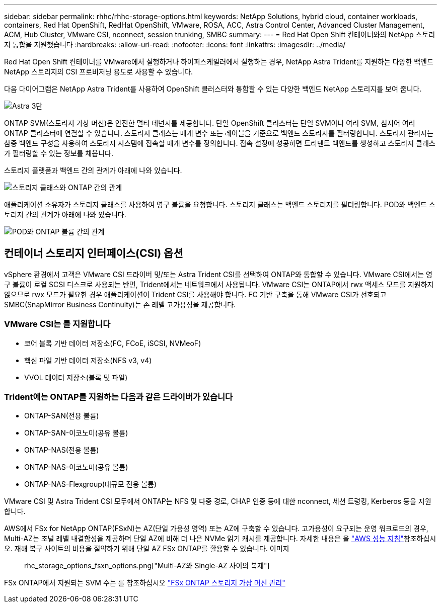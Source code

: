 ---
sidebar: sidebar 
permalink: rhhc/rhhc-storage-options.html 
keywords: NetApp Solutions, hybrid cloud, container workloads, containers, Red Hat OpenShift, RedHat OpenShift, VMware, ROSA, ACC, Astra Control Center, Advanced Cluster Management, ACM, Hub Cluster, VMware CSI, nconnect, session trunking, SMBC 
summary:  
---
= Red Hat Open Shift 컨테이너와의 NetApp 스토리지 통합을 지원했습니다
:hardbreaks:
:allow-uri-read: 
:nofooter: 
:icons: font
:linkattrs: 
:imagesdir: ../media/


[role="lead"]
Red Hat Open Shift 컨테이너를 VMware에서 실행하거나 하이퍼스케일러에서 실행하는 경우, NetApp Astra Trident를 지원하는 다양한 백엔드 NetApp 스토리지의 CSI 프로비저닝 용도로 사용할 수 있습니다.

다음 다이어그램은 NetApp Astra Trident를 사용하여 OpenShift 클러스터와 통합할 수 있는 다양한 백엔드 NetApp 스토리지를 보여 줍니다.

image::a-w-n_astra_trident.png[Astra 3단]

ONTAP SVM(스토리지 가상 머신)은 안전한 멀티 테넌시를 제공합니다. 단일 OpenShift 클러스터는 단일 SVM이나 여러 SVM, 심지어 여러 ONTAP 클러스터에 연결할 수 있습니다. 스토리지 클래스는 매개 변수 또는 레이블을 기준으로 백엔드 스토리지를 필터링합니다. 스토리지 관리자는 삼중 백엔드 구성을 사용하여 스토리지 시스템에 접속할 매개 변수를 정의합니다. 접속 설정에 성공하면 트리덴트 백엔드를 생성하고 스토리지 클래스가 필터링할 수 있는 정보를 채웁니다.

스토리지 플랫폼과 백엔드 간의 관계가 아래에 나와 있습니다.

image::rhhc-storage-options-sc2ontap.png[스토리지 클래스와 ONTAP 간의 관계]

애플리케이션 소유자가 스토리지 클래스를 사용하여 영구 볼륨을 요청합니다. 스토리지 클래스는 백엔드 스토리지를 필터링합니다. POD와 백엔드 스토리지 간의 관계가 아래에 나와 있습니다.

image::rhhc_storage_opt_pod2vol.png[POD와 ONTAP 볼륨 간의 관계]



== 컨테이너 스토리지 인터페이스(CSI) 옵션

vSphere 환경에서 고객은 VMware CSI 드라이버 및/또는 Astra Trident CSI를 선택하여 ONTAP와 통합할 수 있습니다. VMware CSI에서는 영구 볼륨이 로컬 SCSI 디스크로 사용되는 반면, Trident에서는 네트워크에서 사용됩니다. VMware CSI는 ONTAP에서 rwx 액세스 모드를 지원하지 않으므로 rwx 모드가 필요한 경우 애플리케이션이 Trident CSI를 사용해야 합니다. FC 기반 구축을 통해 VMware CSI가 선호되고 SMBC(SnapMirror Business Continuity)는 존 레벨 고가용성을 제공합니다.



=== VMware CSI는 를 지원합니다

* 코어 블록 기반 데이터 저장소(FC, FCoE, iSCSI, NVMeoF)
* 핵심 파일 기반 데이터 저장소(NFS v3, v4)
* VVOL 데이터 저장소(블록 및 파일)




=== Trident에는 ONTAP를 지원하는 다음과 같은 드라이버가 있습니다

* ONTAP-SAN(전용 볼륨)
* ONTAP-SAN-이코노미(공유 볼륨)
* ONTAP-NAS(전용 볼륨)
* ONTAP-NAS-이코노미(공유 볼륨)
* ONTAP-NAS-Flexgroup(대규모 전용 볼륨)


VMware CSI 및 Astra Trident CSI 모두에서 ONTAP는 NFS 및 다중 경로, CHAP 인증 등에 대한 nconnect, 세션 트렁킹, Kerberos 등을 지원합니다.

AWS에서 FSx for NetApp ONTAP(FSxN)는 AZ(단일 가용성 영역) 또는 AZ에 구축할 수 있습니다. 고가용성이 요구되는 운영 워크로드의 경우, Multi-AZ는 조널 레벨 내결함성을 제공하며 단일 AZ에 비해 더 나은 NVMe 읽기 캐시를 제공합니다. 자세한 내용은 을 link:https://docs.aws.amazon.com/fsx/latest/ONTAPGuide/performance.html["AWS 성능 지침"]참조하십시오. 재해 복구 사이트의 비용을 절약하기 위해 단일 AZ FSx ONTAP를 활용할 수 있습니다. 이미지:: rhc_storage_options_fsxn_options.png["Multi-AZ와 Single-AZ 사이의 복제"]

FSx ONTAP에서 지원되는 SVM 수는 를 참조하십시오 link:https://docs.aws.amazon.com/fsx/latest/ONTAPGuide/managing-svms.html#max-svms["FSx ONTAP 스토리지 가상 머신 관리"]
